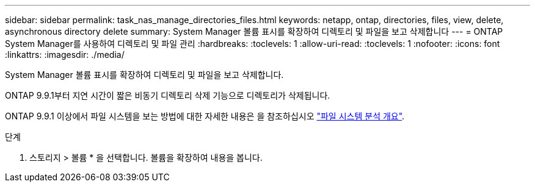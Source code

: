 ---
sidebar: sidebar 
permalink: task_nas_manage_directories_files.html 
keywords: netapp, ontap, directories, files, view, delete, asynchronous directory delete 
summary: System Manager 볼륨 표시를 확장하여 디렉토리 및 파일을 보고 삭제합니다 
---
= ONTAP System Manager를 사용하여 디렉토리 및 파일 관리
:hardbreaks:
:toclevels: 1
:allow-uri-read: 
:toclevels: 1
:nofooter: 
:icons: font
:linkattrs: 
:imagesdir: ./media/


[role="lead"]
System Manager 볼륨 표시를 확장하여 디렉토리 및 파일을 보고 삭제합니다.

ONTAP 9.9.1부터 지연 시간이 짧은 비동기 디렉토리 삭제 기능으로 디렉토리가 삭제됩니다.

ONTAP 9.9.1 이상에서 파일 시스템을 보는 방법에 대한 자세한 내용은 을 참조하십시오 link:concept_nas_file_system_analytics_overview.html["파일 시스템 분석 개요"].

.단계
. 스토리지 > 볼륨 * 을 선택합니다. 볼륨을 확장하여 내용을 봅니다.


